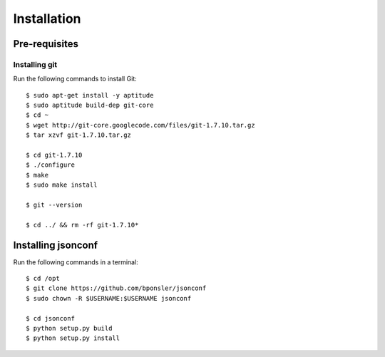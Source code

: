 ========================================
Installation
========================================

.. highlight:: console
   :linenothreshold: 1000

----------------------------------------
Pre-requisites
----------------------------------------

____________________
Installing git
____________________

Run the following commands to install Git::

    $ sudo apt-get install -y aptitude
    $ sudo aptitude build-dep git-core
    $ cd ~
    $ wget http://git-core.googlecode.com/files/git-1.7.10.tar.gz
    $ tar xzvf git-1.7.10.tar.gz

    $ cd git-1.7.10
    $ ./configure
    $ make
    $ sudo make install

    $ git --version

    $ cd ../ && rm -rf git-1.7.10*

----------------------------------------
Installing jsonconf
----------------------------------------

Run the following commands in a terminal::

    $ cd /opt
    $ git clone https://github.com/bponsler/jsonconf
    $ sudo chown -R $USERNAME:$USERNAME jsonconf

    $ cd jsonconf
    $ python setup.py build
    $ python setup.py install


.. highlight:: python
   :linenothreshold: 1000
